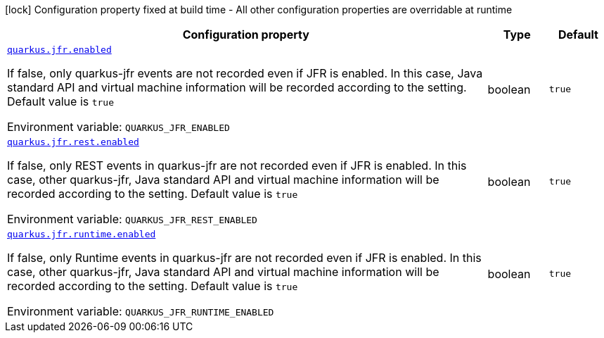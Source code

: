 [.configuration-legend]
icon:lock[title=Fixed at build time] Configuration property fixed at build time - All other configuration properties are overridable at runtime
[.configuration-reference.searchable, cols="80,.^10,.^10"]
|===

h|[.header-title]##Configuration property##
h|Type
h|Default

a| [[quarkus-jfr_quarkus-jfr-enabled]] [.property-path]##link:#quarkus-jfr_quarkus-jfr-enabled[`quarkus.jfr.enabled`]##
ifdef::add-copy-button-to-config-props[]
config_property_copy_button:+++quarkus.jfr.enabled+++[]
endif::add-copy-button-to-config-props[]


[.description]
--
If false, only quarkus-jfr events are not recorded even if JFR is enabled. In this case, Java standard API and virtual machine information will be recorded according to the setting. Default value is `true`


ifdef::add-copy-button-to-env-var[]
Environment variable: env_var_with_copy_button:+++QUARKUS_JFR_ENABLED+++[]
endif::add-copy-button-to-env-var[]
ifndef::add-copy-button-to-env-var[]
Environment variable: `+++QUARKUS_JFR_ENABLED+++`
endif::add-copy-button-to-env-var[]
--
|boolean
|`+++true+++`

a| [[quarkus-jfr_quarkus-jfr-rest-enabled]] [.property-path]##link:#quarkus-jfr_quarkus-jfr-rest-enabled[`quarkus.jfr.rest.enabled`]##
ifdef::add-copy-button-to-config-props[]
config_property_copy_button:+++quarkus.jfr.rest.enabled+++[]
endif::add-copy-button-to-config-props[]


[.description]
--
If false, only REST events in quarkus-jfr are not recorded even if JFR is enabled. In this case, other quarkus-jfr, Java standard API and virtual machine information will be recorded according to the setting. Default value is `true`


ifdef::add-copy-button-to-env-var[]
Environment variable: env_var_with_copy_button:+++QUARKUS_JFR_REST_ENABLED+++[]
endif::add-copy-button-to-env-var[]
ifndef::add-copy-button-to-env-var[]
Environment variable: `+++QUARKUS_JFR_REST_ENABLED+++`
endif::add-copy-button-to-env-var[]
--
|boolean
|`+++true+++`

a| [[quarkus-jfr_quarkus-jfr-runtime-enabled]] [.property-path]##link:#quarkus-jfr_quarkus-jfr-runtime-enabled[`quarkus.jfr.runtime.enabled`]##
ifdef::add-copy-button-to-config-props[]
config_property_copy_button:+++quarkus.jfr.runtime.enabled+++[]
endif::add-copy-button-to-config-props[]


[.description]
--
If false, only Runtime events in quarkus-jfr are not recorded even if JFR is enabled. In this case, other quarkus-jfr, Java standard API and virtual machine information will be recorded according to the setting. Default value is `true`


ifdef::add-copy-button-to-env-var[]
Environment variable: env_var_with_copy_button:+++QUARKUS_JFR_RUNTIME_ENABLED+++[]
endif::add-copy-button-to-env-var[]
ifndef::add-copy-button-to-env-var[]
Environment variable: `+++QUARKUS_JFR_RUNTIME_ENABLED+++`
endif::add-copy-button-to-env-var[]
--
|boolean
|`+++true+++`

|===

